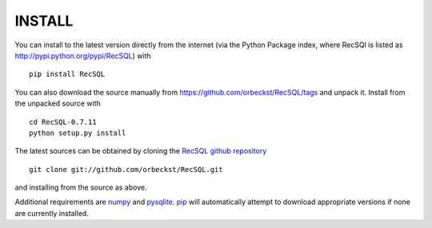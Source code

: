 =========
 INSTALL
=========

You can install to the latest version directly from the internet (via
the Python Package index, where RecSQl is listed as
http://pypi.python.org/pypi/RecSQL) with ::

  pip install RecSQL


You can also download the source manually from
https://github.com/orbeckst/RecSQL/tags and unpack
it. Install from the unpacked source with ::

    cd RecSQL-0.7.11
    python setup.py install

The latest sources can be obtained by cloning the `RecSQL github
repository`_ ::

  git clone git://github.com/orbeckst/RecSQL.git

and installing from the source as above.

Additional requirements are numpy_ and pysqlite_. `pip`_ will
automatically attempt to download appropriate versions if none are
currently installed.

.. URLs:
.. _numpy:
    http://numpy.scipy.org
.. _pysqlite:
    http://pysqlite.org/
.. _RecSQL github repository: 
    https://github.com/orbeckst/RecSQL
.. _pip: https://pip.pypa.io/en/stable/
